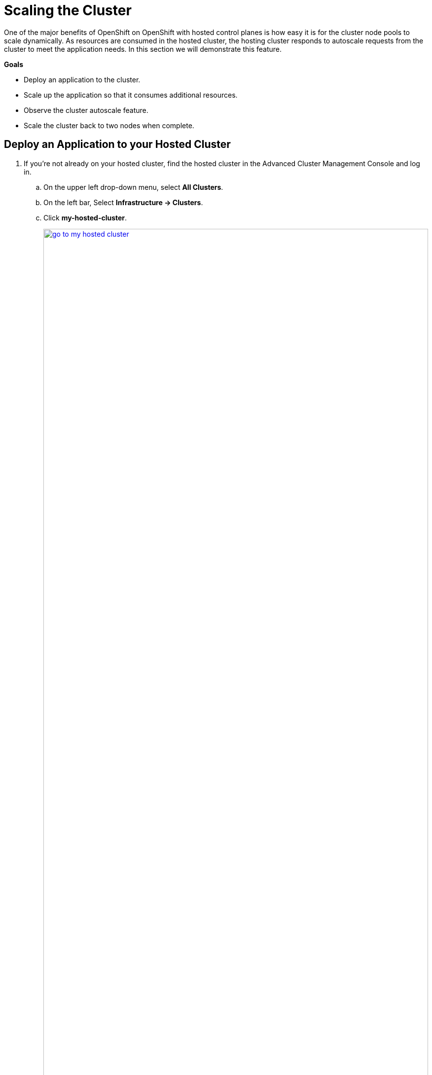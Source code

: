 = Scaling the Cluster

One of the major benefits of OpenShift on OpenShift with hosted control planes is how easy it is for the cluster node pools to scale dynamically.
As resources are consumed in the hosted cluster, the hosting cluster responds to autoscale requests from the cluster to meet the application needs. In this section we will demonstrate this feature.

*Goals*

* Deploy an application to the cluster.
* Scale up the application so that it consumes additional resources.
* Observe the cluster autoscale feature.
* Scale the cluster back to two nodes when complete.

[[deploy-app]]
== Deploy an Application to your Hosted Cluster

. If you're not already on your hosted cluster, find the hosted cluster in the Advanced Cluster Management Console and log in.
[loweralpha]
.. On the upper left drop-down menu, select *All Clusters*.
.. On the left bar, Select *Infrastructure -> Clusters*.
.. Click *my-hosted-cluster*.
+
image::scale/go_to_my-hosted-cluster.png[link=self, window=blank, width=100%]

. Navigate to the *my-hosted-cluster* page.
[loweralpha]
.. Scroll down to the *Details* section.
.. Click the *Console URL* link to open a new tab with the hosted cluster console.
.. If you're not already logged in, return to the RHACM console and copy the Username & Password with the *Reveal Credentials* link.
+
image::scale/route_to_my-hosted-cluster.png[link=self, window=blank, width=100%]

Create a deployment of the reversewords application in the namespace *default*.
This application will have six replicas, each requiriting 1Gi of memory.
The hosted cluster doesn't have sufficient memory capacity at this time to deploy the application.
We will soon scale up the cluster to acommodate them.
[loweralpha]
.. On the upper right *+* button, select *Import YAML*.
.. Copy and paste the following YAML into the *Import YAML* dialog box.
.. Click *Create*.
+
[source,sh,role=execute,subs="attributes"]
----
apiVersion: apps/v1
kind: Deployment
metadata:
  creationTimestamp: null
  labels:
    app: reversewords
  name: reversewords
  namespace: default
spec:
  replicas: 6
  selector:
    matchLabels:
      app: reversewords
  strategy: {}
  template:
    metadata:
      creationTimestamp: null
      labels:
        app: reversewords
    spec:
        containers:
        - image: quay.io/rhpds/reversewords:latest
          name: reversewords
          resources:
            requests:
              memory: 1Gi
----
+
image::scale/app_quick_create.png[link=self, window=blank, width=100%]

The Deployment details page appears.

. Investigate the reason that the pods have not deployed.
[loweralpha]
.. Click on the *Pods* tab.
.. Click on of the :Hourglass: Pending links.
.. The message indicates that the two nodes that are available to deploy application have *Insufficient memory* achieve application deployment.
+
image::scale/pods_in_pending.png[link=self, window=blank, width=100%]

The goal of the next section is to setup automated node scaling, so that the cluster can support the application.

[[explore-autoscale]]
== Explore Autoscaling

Now that the application is deployed and running, set up autoscaling.
If autoscaling is not already enabled, it must be enabled.

. Return to the *Clusters > my-hosted-cluster > Overview* page.
[loweralpha]
.. Click on the browser tab to return to the *hosting cluster*.
.. On the left bar, select *Infrastructure -> Clusters*, and from the *Cluster list* click *my-hosted-cluster*.
.. Observe that there are still just two nodes in *my-node-pool*, but also see that *Autoscaling* is set to *False*.
+
image::scale/cluster_node_pools.png[link=self, window=blank, width=100%]


. Use the OpenShift Console Web Terminal
[loweralpha]
.. SSH to the bastion host once again if needed.
+
image::scale/webterminal_start.png[link=self, window=blank, width=100%]

. To enable Autoscaling for *my-node-pool*, apply the following patch to disable the static replica count and enable autoscaling.
[loweralpha]
.. Copy and paste the following command into the OpenShift command line terminal, and press the enter key.
+
[source,sh,role=execute,subs="attributes"]
----
oc -n clusters patch nodepool my-node-pool --type=json -p '[{"op": "remove", "path": "/spec/replicas"},{"op":"add", "path": "/spec/autoScaling", "value": { "max": 6, "min": 2 }}]'
----
+
.Sample output
----
Welcome to the OpenShift Web Terminal. Type "help" for a list of installed CLI tools.
bash-5.1 ~ $ oc -n clusters patch nodepool my-node-pool --type=json -p '[{"op": "remove", "path": "/spec/replicas"},{"op":"add", "path": "/spec/autoScaling", "value": { "max": 6, "min": 2 }}]'
nodepool.hypershift.openshift.io/my-node-pool patched
bash-5.1 ~ $
----
+
image::scale/webterminal_nodepool_patch.png[link=self, window=blank, width=100%]

. Close the web terminal.

. Observe the changes to *my-node-pool*.
Autoscaling is now indicating *Min 2 Max 6*.
Over time, *Status* will change from *Pending* to *Ready*.
+
image::scale/nodepool_updating.png[link=self, window=blank, width=100%]

. Virtual Machines are created on the hosting cluster to support the node pool, as triggered by the Pods in pending for the application.
[loweralpha]
.. On the left bar, click *Virtual Machines*.
.. Watch as VMs are created and adopted by the hosted cluster *my-hosted-cluster* as nodes.
+
image::scale/nodepool_vms.png[link=self, window=blank, width=100%]

. View the application pods and pod details to verify application deployment complete.
[loweralpha]
.. Return to the browser tab of the hosted cluster, where the application is currently running.
.. On the left bar, click *Workloads -> Deployments*.
.. Click on the link *6 of 6 pods*
+
image::scale/deployments_6_of_6.png[link=self, window=blank, width=100%]

. Find out which nodes each of the pods are running on by managing the columns displayed.
[loweralpha]
.. Select the *Manage Columns* button.
+
image::scale/manage_columns.png[link=self, window=blank, width=100%]

. Indicate the columns to display.
[loweralpha]
.. Uncheck *Owner*
.. Check *Node*.
.. Click *Save*.
+
image::scale/manage_columns_details.png[link=self, window=blank, width=100%]

. The pods and the nodes they are deployed on are now displayed.
[loweralpha]
.. Sort the list by *Node* to see how many nodes are involved support the application.
+
image::scale/pods_nodes_list.png[link=self, window=blank, width=100%]

Next, we will clean up the application and scale down the cluster.

[[clean-up]]
== Delete the Application and Scale Down the Cluster

Once the additional resources are no longer needed to support the application, the the number of nodes in the hosted cluster can dynamically scale back down to free up resources in the hosting cluster.

. Clean up the application to free up resources.
[loweralpha]
.. Select the *Actions* drop-down menu from upper right.
.. From the drop-down menu select *Delete Deployment*.
+
image::scale/delete_deployment.png[link=self, window=blank, width=100%]

. Confirm deletion of the the *reversewords* deployment all dependent objects.
[loweralpha]
.. Click the red *Delete* button.
+
image::scale/confirm_delete.png[link=self, window=blank, width=100%]

. When the application is deleted, the page shows *No Deployments found*.
+
image::scale/no_resources_found.png[link=self, window=blank, width=100%]

. Return to the hosting cluster tab.
[loweralpha]
.. Close the tab that shows the console of *my-hosted-cluster*.
.. Return to the hosting cluster *local-cluster - Overview*.

. There are still three nodes available.
[loweralpha]
.. Click on the *Nodes* tab at the top of the screen.
+
image::scale/nodes_menu.png[link=self, window=blank, width=100%]

. Wait patiently for the nodes to scale down (approximately 10 minutes) and then check again.
+
image::scale/nodes_menu_2.png[link=self, window=blank, width=100%]

[NOTE]
.Manually scaling the NodePool
====
When autoscaling is enabled you will lose the ability to scale worker nodes manually.

However, if your cluster had not been configured autoscaling, then it is perfectly acceptable to manually scale it up to three and back down to two nodes to provide the resources you need.
Follow these next steps to perform that action if necessary.

. Manage the NodePool
[loweralpha]
.. Click on the three-dot menu to the right side of the *Cluster node pools* section
.. When the drop down menu appears click on *Manage node pool.*
+
image::scale/manage_node_pool.png[link=self, window=blank, width=100%]

. Set number of nodes.
[loweralpha]
.. On the menu that appears, set the number of nodes to two.
.. Click the blue *Update* button.
+
image::scale/two_nodes.png[link=self, window=blank, width=100%]
====

== Summary

In this section we learned about one of the major benefits of hosted control planes and NodePools which is the ability to autoscale up and down on demand when an application requests more resources than are currently available in the cluster, or when an application is deleted and frees up those resources.
